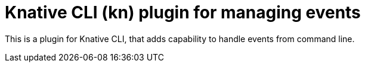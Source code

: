 = Knative CLI (kn) plugin for managing events

This is a plugin for Knative CLI, that adds capability to handle events from
command line.

